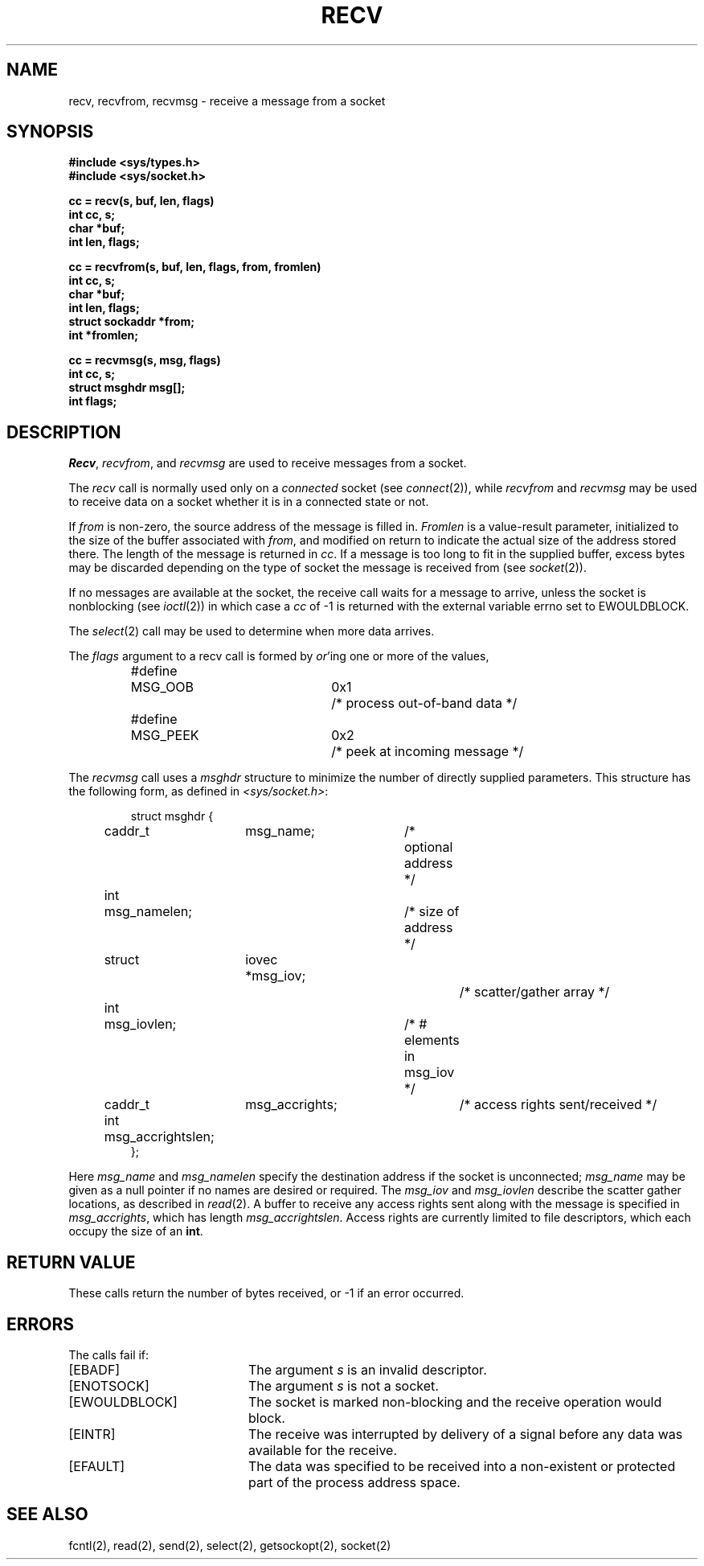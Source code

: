 .\" Copyright (c) 1983 Regents of the University of California.
.\" All rights reserved.  The Berkeley software License Agreement
.\" specifies the terms and conditions for redistribution.
.\"
.\"	@(#)recv.2	6.3 (Berkeley) %G%
.\"
.TH RECV 2 ""
.UC 5
.SH NAME
recv, recvfrom, recvmsg \- receive a message from a socket
.SH SYNOPSIS
.nf
.ft B
#include <sys/types.h>
#include <sys/socket.h>
.PP
.ft B
cc = recv(s, buf, len, flags)
int cc, s;
char *buf;
int len, flags;
.PP
.ft B
cc = recvfrom(s, buf, len, flags, from, fromlen)
int cc, s;
char *buf;
int len, flags;
struct sockaddr *from;
int *fromlen;
.PP
.ft B
cc = recvmsg(s, msg, flags)
int cc, s;
struct msghdr msg[];
int flags;
.ft R
.SH DESCRIPTION
.IR Recv ,
.IR recvfrom ,
and
.IR recvmsg
are used to receive messages from a socket.
.PP
The 
.I recv
call is normally used only on a 
.I connected
socket (see
.IR connect (2)),
while 
.I recvfrom
and 
.I recvmsg
may be used to receive data on a socket whether
it is in a connected state or not.
.PP
If
.I from
is non-zero, the source address of the message is filled in.
.I Fromlen
is a value-result parameter, initialized to the size of
the buffer associated with
.IR from ,
and modified on return to indicate the actual size of the
address stored there.
The length of the message is returned in
.IR cc .
If a message is too long to fit in the supplied buffer,
excess bytes may be discarded depending on the type of socket
the message is received from (see
.IR socket (2)).
.PP
If no messages are available at the socket, the
receive call waits for a message to arrive, unless
the socket is nonblocking (see
.IR ioctl (2))
in which case a
.I cc
of \-1 is returned with the external variable errno
set to EWOULDBLOCK.
.PP
The
.IR select (2)
call may be used to determine when more data arrives.
.PP
The
.I flags
argument to a recv call is formed by 
.IR or 'ing
one or more of the values,
.PP
.nf
.RS
.ta \w'#define\ \ 'u +\w'MSG_DONTROUTE\ \ \ 'u +\w'0x\0\0\0\ \ 'u
#define	MSG_OOB	0x1	/* process out-of-band data */
#define	MSG_PEEK	0x2	/* peek at incoming message */
.RE
.fi
.PP
The
.I recvmsg
call uses a 
.I msghdr
structure to minimize the number of directly supplied parameters.
This structure has the following form, as defined in
.IR <sys/socket.h> :
.PP
.nf
.RS
.DT
struct msghdr {
	caddr_t	msg_name;		/* optional address */
	int	msg_namelen;		/* size of address */
	struct	iovec *msg_iov;		/* scatter/gather array */
	int	msg_iovlen;		/* # elements in msg_iov */
	caddr_t	msg_accrights;		/* access rights sent/received */
	int	msg_accrightslen;
};
.RE
.fi
.PP
Here
.I msg_name
and
.I msg_namelen
specify the destination address if the socket is unconnected;
.I msg_name
may be given as a null pointer if no names are desired or required.
The 
.I msg_iov
and
.I msg_iovlen
describe the scatter gather locations, as described in
.IR read (2).
A buffer to receive any access rights sent along with the message is specified
in 
.IR msg_accrights ,
which has length
.IR msg_accrightslen .
Access rights are currently limited to file descriptors,
which each occupy the size of an
.BR int .
.SH "RETURN VALUE
These calls return the number of bytes received, or \-1
if an error occurred.
.SH ERRORS
The calls fail if:
.TP 20
[EBADF]
The argument \fIs\fP is an invalid descriptor.
.TP 20
[ENOTSOCK]
The argument \fIs\fP is not a socket.
.TP 20
[EWOULDBLOCK]
The socket is marked non-blocking and the receive operation
would block.
.TP 20
[EINTR]
The receive was interrupted by delivery of a signal before
any data was available for the receive.
.TP 20
[EFAULT]
The data was specified to be received into a non-existent
or protected part of the process address space.
.SH SEE ALSO
fcntl(2), read(2), send(2), select(2), getsockopt(2), socket(2)
